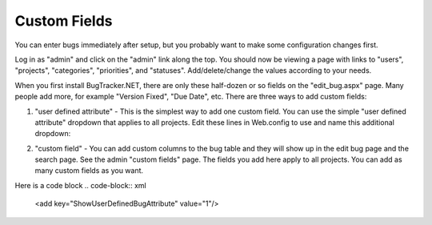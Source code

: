 ===============
Custom Fields
===============
You can enter bugs immediately after setup, but you probably want to make some configuration changes first.

Log in as "admin" and click on the "admin" link along the top. You should now be viewing a page with links to "users", "projects", "categories", "priorities", and "statuses". Add/delete/change the values according to your needs.

When you first install BugTracker.NET, there are only these half-dozen or so fields on the "edit_bug.aspx" page. Many people add more, for example "Version Fixed", "Due Date", etc. There are three ways to add custom fields:

1. "user defined attribute" - This is the simplest way to add one custom field. You can use the simple "user defined attribute" dropdown that applies to all projects. Edit these lines in Web.config to use and name this additional dropdown:

.. sourcecode:: xml
    <add key="ShowUserDefinedBugAttribute" value="1"/>
    <add key="UserDefinedBugAttributeName" value="YourAttribute"/>

2. "custom field" - You can add custom columns to the bug table and they will show up in the edit bug page and the search page. See the admin "custom fields" page. The fields you add here apply to all projects. You can add as many custom fields as you want.

.. sourcecode:: xml
    <add key="ShowUserDefinedBugAttribute" value="1"/>

Here is a code block
.. code-block:: xml
    <add key="ShowUserDefinedBugAttribute" value="1"/>